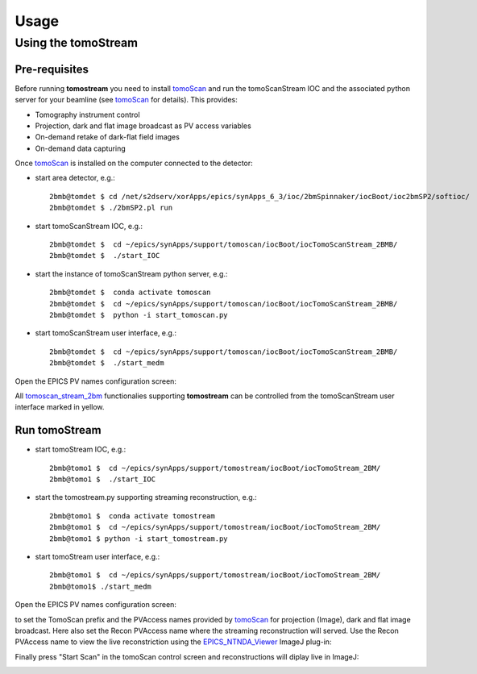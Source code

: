 =====
Usage
=====

.. _areadetector: https://cars9.uchicago.edu/software/epics/areaDetector.html
.. _dxchange: https://dxfile.readthedocs.io/en/latest/source/xraytomo.html
.. _EPICS_NTNDA_Viewer: https://cars9.uchicago.edu/software/epics/areaDetectorViewers.html
.. _tomoScan: https://tomoscan.readthedocs.io
.. _tomoscan_stream_2bm: https://tomoscan.readthedocs.io/en/latest/api/tomoscan_stream_2bm.html

Using the tomoStream
--------------------


Pre-requisites
^^^^^^^^^^^^^^

Before running **tomostream** you need to install `tomoScan`_  and run the tomoScanStream IOC and the associated python server for your beamline (see `tomoScan`_ for details). This provides:

- Tomography instrument control
- Projection, dark and flat image broadcast as PV access variables
- On-demand retake of dark-flat field images
- On-demand data capturing 

Once `tomoScan`_ is installed on the computer connected to the detector:

- start area detector, e.g.::

    2bmb@tomdet $ cd /net/s2dserv/xorApps/epics/synApps_6_3/ioc/2bmSpinnaker/iocBoot/ioc2bmSP2/softioc/
    2bmb@tomdet $ ./2bmSP2.pl run

- start tomoScanStream IOC, e.g.::

    2bmb@tomdet $  cd ~/epics/synApps/support/tomoscan/iocBoot/iocTomoScanStream_2BMB/
    2bmb@tomdet $  ./start_IOC

- start the instance of tomoScanStream python server, e.g.::

    2bmb@tomdet $  conda activate tomoscan
    2bmb@tomdet $  cd ~/epics/synApps/support/tomoscan/iocBoot/iocTomoScanStream_2BMB/
    2bmb@tomdet $  python -i start_tomoscan.py

- start tomoScanStream user interface, e.g.::

    2bmb@tomdet $  cd ~/epics/synApps/support/tomoscan/iocBoot/iocTomoScanStream_2BMB/
    2bmb@tomdet $  ./start_medm

.. image:: img/tomoScanStream_01.png
    :width: 60%
    :align: center

Open the EPICS PV names configuration screen:

.. image:: img/tomoScanStream_02.png
    :width: 60%
    :align: center

All `tomoscan_stream_2bm`_ functionalies supporting **tomostream** can be controlled from the tomoScanStream user interface marked in yellow.

Run tomoStream
^^^^^^^^^^^^^^

- start tomoStream IOC, e.g.::

    2bmb@tomo1 $  cd ~/epics/synApps/support/tomostream/iocBoot/iocTomoStream_2BM/
    2bmb@tomo1 $  ./start_IOC

- start the tomostream.py supporting streaming reconstruction, e.g.::

    2bmb@tomo1 $  conda activate tomostream
    2bmb@tomo1 $  cd ~/epics/synApps/support/tomostream/iocBoot/iocTomoStream_2BM/
    2bmb@tomo1 $ python -i start_tomostream.py

- start tomoStream user interface, e.g.::

    2bmb@tomo1 $  cd ~/epics/synApps/support/tomostream/iocBoot/iocTomoStream_2BM/
    2bmb@tomo1$ ./start_medm

.. image:: img/tomoStream_01.png
    :width: 60%
    :align: center

Open the EPICS PV names configuration screen:

.. image:: img/tomoStream_02.png
    :width: 60%
    :align: center


to set the TomoScan prefix and the PVAccess names provided by `tomoScan`_ for projection (Image), dark and flat image broadcast. Here also set the Recon PVAccess name where the streaming reconstruction will served. Use the Recon PVAccess name to view the live reconstriction using the `EPICS_NTNDA_Viewer`_ ImageJ plug-in:

.. image:: img/EPICS_NTNDA_Viewer.png
    :width: 70%
    :align: center

Finally press "Start Scan" in the tomoScan control screen and reconstructions will diplay live in ImageJ:

.. image:: img/tomoStreamRecon.png
    :width: 70%
    :align: center

